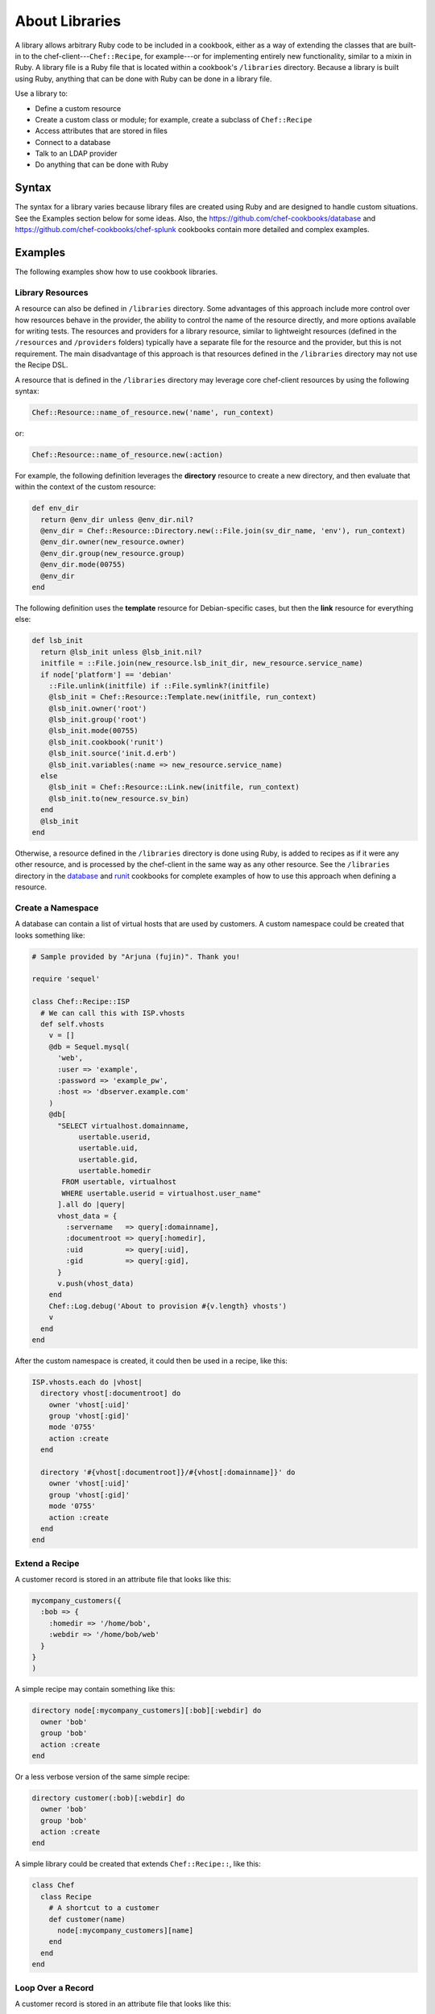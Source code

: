 

=====================================================
About Libraries
=====================================================

.. tag libraries_25

A library allows arbitrary Ruby code to be included in a cookbook, either as a way of extending the classes that are built-in to the chef-client---``Chef::Recipe``, for example---or for implementing entirely new functionality, similar to a mixin in Ruby. A library file is a Ruby file that is located within a cookbook's ``/libraries`` directory. Because a library is built using Ruby, anything that can be done with Ruby can be done in a library file.

.. end_tag

.. tag libraries_common_uses

Use a library to:

* Define a custom resource
* Create a custom class or module; for example, create a subclass of ``Chef::Recipe``
* Access attributes that are stored in files
* Connect to a database
* Talk to an LDAP provider
* Do anything that can be done with Ruby

.. end_tag

Syntax
=====================================================
.. tag libraries_syntax

The syntax for a library varies because library files are created using Ruby and are designed to handle custom situations. See the Examples section below for some ideas. Also, the https://github.com/chef-cookbooks/database and https://github.com/chef-cookbooks/chef-splunk cookbooks contain more detailed and complex examples.

.. end_tag

Examples
=====================================================
The following examples show how to use cookbook libraries.

Library Resources
-----------------------------------------------------
.. tag libraries_custom_resource

.. This topic is NOT the same as the LWRP resource topic; keep separate.

A resource can also be defined in ``/libraries`` directory. Some advantages of this approach include more control over how resources behave in the provider, the ability to control the name of the resource directly, and more options available for writing tests. The resources and providers for a library resource, similar to lightweight resources (defined in the ``/resources`` and ``/providers`` folders) typically have a separate file for the resource and the provider, but this is not requirement. The main disadvantage of this approach is that resources defined in the ``/libraries`` directory may not use the Recipe DSL.

.. end_tag

.. tag libraries_custom_resource_core

.. This topic is NOT the same as the LWRP resource topic; keep separate.

A resource that is defined in the ``/libraries`` directory may leverage core chef-client resources by using the following syntax:

.. code-block:: ruby

   Chef::Resource::name_of_resource.new('name', run_context)

or:

.. code-block:: ruby

   Chef::Resource::name_of_resource.new(:action)

.. end_tag

.. tag libraries_custom_resource_example

.. This topic is NOT the same as the LWRP resource topic; keep separate.

For example, the following definition leverages the **directory** resource to create a new directory, and then evaluate that within the context of the custom resource:

.. code-block:: ruby

   def env_dir
     return @env_dir unless @env_dir.nil?
     @env_dir = Chef::Resource::Directory.new(::File.join(sv_dir_name, 'env'), run_context)
     @env_dir.owner(new_resource.owner)
     @env_dir.group(new_resource.group)
     @env_dir.mode(00755)
     @env_dir
   end

The following definition uses the **template** resource for Debian-specific cases, but then the **link** resource for everything else:

.. code-block:: ruby

   def lsb_init
     return @lsb_init unless @lsb_init.nil?
     initfile = ::File.join(new_resource.lsb_init_dir, new_resource.service_name)
     if node['platform'] == 'debian'
       ::File.unlink(initfile) if ::File.symlink?(initfile)
       @lsb_init = Chef::Resource::Template.new(initfile, run_context)
       @lsb_init.owner('root')
       @lsb_init.group('root')
       @lsb_init.mode(00755)
       @lsb_init.cookbook('runit')
       @lsb_init.source('init.d.erb')
       @lsb_init.variables(:name => new_resource.service_name)
     else
       @lsb_init = Chef::Resource::Link.new(initfile, run_context)
       @lsb_init.to(new_resource.sv_bin)
     end
     @lsb_init
   end

Otherwise, a resource defined in the ``/libraries`` directory is done using Ruby, is added to recipes as if it were any other resource, and is processed by the chef-client in the same way as any other resource. See the ``/libraries`` directory in the `database <https://github.com/chef-cookbooks/database>`_ and `runit <https://github.com/hw-cookbooks/runit>`_ cookbooks for complete examples of how to use this approach when defining a resource.

.. end_tag

Create a Namespace
-----------------------------------------------------
.. tag libraries_example_create_namespace

A database can contain a list of virtual hosts that are used by customers. A custom namespace could be created that looks something like:

.. code-block:: ruby

   # Sample provided by "Arjuna (fujin)". Thank you!

   require 'sequel'

   class Chef::Recipe::ISP
     # We can call this with ISP.vhosts
     def self.vhosts
       v = []
       @db = Sequel.mysql(
         'web', 
         :user => 'example', 
         :password => 'example_pw', 
         :host => 'dbserver.example.com'
       )
       @db[
         "SELECT virtualhost.domainname, 
              usertable.userid, 
              usertable.uid, 
              usertable.gid, 
              usertable.homedir
          FROM usertable, virtualhost
          WHERE usertable.userid = virtualhost.user_name"
         ].all do |query|
         vhost_data = {
           :servername   => query[:domainname],
           :documentroot => query[:homedir],
           :uid          => query[:uid],
           :gid          => query[:gid],
         }
         v.push(vhost_data)
       end
       Chef::Log.debug('About to provision #{v.length} vhosts')
       v
     end
   end

After the custom namespace is created, it could then be used in a recipe, like this:

.. code-block:: ruby

   ISP.vhosts.each do |vhost|
     directory vhost[:documentroot] do
       owner 'vhost[:uid]'
       group 'vhost[:gid]'
       mode '0755'
       action :create
     end

     directory '#{vhost[:documentroot]}/#{vhost[:domainname]}' do
       owner 'vhost[:uid]'
       group 'vhost[:gid]'
       mode '0755'
       action :create
     end
   end

.. end_tag

Extend a Recipe
-----------------------------------------------------
.. tag libraries_example_store_attributes_in_file

A customer record is stored in an attribute file that looks like this:

.. code-block:: ruby

   mycompany_customers({
     :bob => {
       :homedir => '/home/bob',
       :webdir => '/home/bob/web'
     }
   }
   )

A simple recipe may contain something like this:

.. code-block:: ruby

   directory node[:mycompany_customers][:bob][:webdir] do
     owner 'bob'
     group 'bob'
     action :create
   end

Or a less verbose version of the same simple recipe:

.. code-block:: ruby

   directory customer(:bob)[:webdir] do
     owner 'bob'
     group 'bob'
     action :create
   end

A simple library could be created that extends ``Chef::Recipe::``, like this:

.. code-block:: ruby

   class Chef
     class Recipe    
       # A shortcut to a customer
       def customer(name)
         node[:mycompany_customers][name]
       end
     end 
   end

.. end_tag

Loop Over a Record
-----------------------------------------------------
.. tag libraries_example_loop_over_records

A customer record is stored in an attribute file that looks like this:

.. code-block:: ruby

   mycompany_customers({
     :bob => {
       :homedir => '/home/bob',
       :webdir => '/home/bob/web'
     }
   }
   )

If there are many customer records in an environment, a simple recipe can be used to loop over every customer, like this:

.. code-block:: ruby

   all_customers do |name, info|
     directory info[:webdir] do
       owner 'name'
       group 'name'
       action :create
     end
   end

A simple library could be created that extends ``Chef::Recipe::``, like this:

.. code-block:: ruby

   class Chef
     class Recipe
       def all_customers(&block)
         node[:mycompany_customers].each do |name, info|
           block.call(name, info)
         end
       end
     end
   end

.. end_tag

Chef::Provider
=====================================================
.. tag dsl_provider_method_updated_by_last_action_example

Cookbooks that contain custom resources in the ``/libraries`` directory of a cookbook should:

* Be inspected for instances of a) the ``Chef::Provider`` base class, and then b) for the presence of any core resources from the chef-client
* Be updated to use the ``LWRPBase`` base class

For example:

.. code-block:: ruby

   class Chef
     class Provider
       class LvmLogicalVolume < Chef::Provider::LWRPBase
         include Chef::Mixin::ShellOut

         ...
         if new_resource.mount_point
           if new_resource.mount_point.is_a?(String)
             mount_spec = { :location => new_resource.mount_point }
           else
             mount_spec = new_resource.mount_point
           end

           dir_resource = directory mount_spec[:location] do
             mode 0755
             owner 'root'
             group 'root'
             recursive true
             action :nothing
             not_if { Pathname.new(mount_spec[:location]).mountpoint? }
           end
           dir_resource.run_action(:create)
           updates << dir_resource.updated?

           mount_resource = mount mount_spec[:location] do
             options mount_spec[:options]
             dump mount_spec[:dump]
             pass mount_spec[:pass]
             device device_name
             fstype fs_type
             action :nothing
           end
           mount_resource.run_action(:mount)
           mount_resource.run_action(:enable)
           updates << mount_resource.updated?
         end
         new_resource.updated_by_last_action(updates.any?)
       end

.. end_tag

Template Helper Modules
-----------------------------------------------------
.. tag resource_template_library_module

A template helper module can be defined in a library. This is useful when extensions need to be reused across recipes or to make it easier to manage code that would otherwise be defined inline on a per-recipe basis.

.. code-block:: ruby

   template '/path/to/template.erb' do
     helpers(MyHelperModule)
   end

.. end_tag

